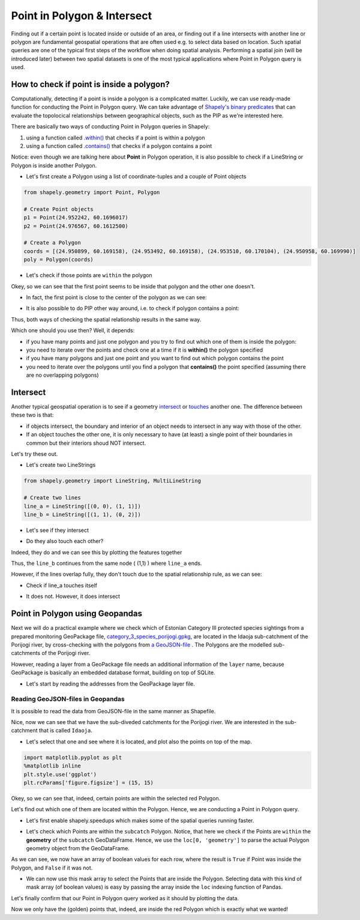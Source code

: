 Point in Polygon & Intersect
============================

Finding out if a certain point is located inside or outside of an area,
or finding out if a line intersects with another line or polygon are
fundamental geospatial operations that are often used e.g. to select
data based on location. Such spatial queries are one of the typical
first steps of the workflow when doing spatial analysis. Performing a
spatial join (will be introduced later) between two spatial datasets is
one of the most typical applications where Point in Polygon query
is used.

How to check if point is inside a polygon?
------------------------------------------

Computationally, detecting if a point is inside a polygon is a complicated matter.
Luckily, we can use ready-made function for
conducting the Point in Polygon query. We can take
advantage of `Shapely's binary
predicates <https://shapely.readthedocs.io/en/latest/manual.html#binary-predicates>`_
that can evaluate the topolocical relationships between geographical
objects, such as the PIP as we're interested here.

There are basically two ways of conducting Point in Polygon queries in Shapely:

1. using a function called
   `.within() <https://shapely.readthedocs.io/en/latest/manual.html#object.within>`_
   that checks if a point is within a polygon
2. using a function called
   `.contains() <https://shapely.readthedocs.io/en/latest/manual.html#object.contains>`_
   that checks if a polygon contains a point

Notice: even though we are talking here about **Point** in Polygon
operation, it is also possible to check if a LineString or Polygon is
inside another Polygon.

-  Let's first create a Polygon using a list of coordinate-tuples and a
   couple of Point objects

.. ipython:: python
   :suppress:

    import gdal
    from shapely.geometry import Point, Polygon
    p1 = Point(24.952242, 60.1696017)
    p2 = Point(24.976567, 60.1612500)
    coords = [(24.950899, 60.169158), (24.953492, 60.169158), (24.953510, 60.170104), (24.950958, 60.169990)]
    poly = Polygon(coords)

.. code:: python

    from shapely.geometry import Point, Polygon

    # Create Point objects
    p1 = Point(24.952242, 60.1696017)
    p2 = Point(24.976567, 60.1612500)

    # Create a Polygon
    coords = [(24.950899, 60.169158), (24.953492, 60.169158), (24.953510, 60.170104), (24.950958, 60.169990)]
    poly = Polygon(coords)


.. ipython:: python

    # Let's check what we have
    print(p1)
    print(p2)
    print(poly)

-  Let's check if those points are ``within`` the polygon

.. ipython:: python

    # Check if p1 is within the polygon using the within function
    p1.within(poly)
    
    # Check if p2 is within the polygon
    p2.within(poly)

Okey, so we can see that the first point seems to be inside that polygon
and the other one doesn't.

-  In fact, the first point is close to the center of the polygon as we
   can see:

.. ipython:: python

    # Our point
    print(p1)

    # The centroid
    print(poly.centroid)

-  It is also possible to do PIP other way around, i.e. to check if
   polygon contains a point:

.. ipython:: python

    # Does polygon contain p1?
    poly.contains(p1)

    # Does polygon contain p2?
    poly.contains(p2)

Thus, both ways of checking the spatial relationship results in the same way.

Which one should you use then? Well, it depends:

- if you have many points and just one polygon and you try to find out which one of them is inside the polygon:
- you need to iterate over the points and check one at a time if it is **within()** the polygon specified


- if you have many polygons and just one point and you want to find out which polygon contains the point
- you need to iterate over the polygons until you find a polygon that **contains()** the point specified (assuming there are no overlapping polygons)


Intersect
---------

Another typical geospatial operation is to see if a geometry
`intersect <https://shapely.readthedocs.io/en/latest/manual.html#object.intersects>`_
or `touches <https://shapely.readthedocs.io/en/latest/manual.html#object.touches>`_
another one. The difference between these two is that:

-  if objects intersect, the boundary and interior of an object needs to
   intersect in any way with those of the other.

-  If an object touches the other one, it is only necessary to have (at
   least) a single point of their boundaries in common but their
   interiors shoud NOT intersect.

Let's try these out.

-  Let's create two LineStrings

.. ipython:: python
   :suppress:

    # THIS CODE WILL NOT BE SHOWN, THE ONE BELOW IS!
    from shapely.geometry import LineString, MultiLineString
    line_a = LineString([(0, 0), (1, 1)])
    line_b = LineString([(1, 1), (0, 2)])

.. code:: python

    from shapely.geometry import LineString, MultiLineString

    # Create two lines
    line_a = LineString([(0, 0), (1, 1)])
    line_b = LineString([(1, 1), (0, 2)])

-  Let's see if they intersect

.. ipython:: python

    line_a.intersects(line_b)

-  Do they also touch each other?

.. ipython:: python

    line_a.touches(line_b)

Indeed, they do and we can see this by plotting the features together

.. ipython:: python

    # Create a MultiLineString
    multi_line = MultiLineString([line_a, line_b])
    multi_line

Thus, the ``line_b`` continues from the same node ( (1,1) ) where ``line_a`` ends.

However, if the lines overlap fully, they don't touch due to the spatial relationship rule, as we can see:

- Check if line_a touches itself

.. ipython:: python

    # Does the line touch with itself?
    line_a.touches(line_a)

- It does not. However, it does intersect

.. ipython:: python

    # Does the line intersect with itself?
    line_a.intersects(line_a)


Point in Polygon using Geopandas
--------------------------------

Next we will do a practical example where we check which of Estonian Category III protected species
sightings from a prepared monitoring GeoPackage file, `category_3_species_porijogi.gpkg <../_static/data/L3/category_3_species_porijogi.gpkg>`_, are located in
the Idaoja sub-catchment of the Porijogi river, by cross-checking with the polygons from `a GeoJSON-file <../_static/data/L3/porijogi_sub_catchments.geojson>`_ .
The Polygons are the modelled sub-catchments of the Porijogi river.

However, reading a layer from a GeoPackage file needs an additional information of the ``layer`` name, because GeoPackage is basically an embedded database format,
building on top of SQLite.

- Let's start by reading the addresses from the GeoPackage layer file.

.. ipython:: python

   import geopandas as gpd
   # protected species under class 3 monitoring sightings
   species_fp = "source/_static/data/L3/category_3_species_porijogi.gpkg"
   species_data = gpd.read_file(species_fp, layer='category_3_species_porijogi', driver='GPKG')


Reading GeoJSON-files in Geopandas
~~~~~~~~~~~~~~~~~~~~~~~~~~~~~~~~~~

It is possible to read the data from GeoJSON-file in the same manner as Shapefile.

.. ipython:: python

   # porijogi_sub_catchments
   polys_fp = "source/_static/data/L3/porijogi_sub_catchments.geojson"
   polys = gpd.read_file(polys_fp, driver='GeoJSON')
   polys.head(5)

Nice, now we can see that we have the sub-diveded catchments for the Porijogi river. We are interested in the sub-catchment that is called ``Idaoja``.

- Let's select that one and see where it is located, and plot also the points on top of the map.

.. code:: python

   import matplotlib.pyplot as plt
   %matplotlib inline
   plt.style.use('ggplot')
   plt.rcParams['figure.figsize'] = (15, 15)

.. ipython:: python

   @suppress
   import matplotlib.pyplot as plt

   subcatch = polys.loc[polys['NAME_1']=='Idaoja']
   subcatch.reset_index(drop=True, inplace=True)
   fig, ax = plt.subplots();
   polys.plot(ax=ax, facecolor='gray');
   subcatch.plot(ax=ax, facecolor='red');
   species_data.plot(ax=ax, color='blue', markersize=5);
   @savefig species_catchment.png width=7in
   plt.tight_layout();


.. image:: ../_static/img/species_catchment.png

Okey, so we can see that, indeed, certain points are within the selected red Polygon.

Let's find out which one of them are located within the Polygon. Hence, we are conducting a Point in Polygon query.

- Let's first enable shapely.speedups which makes some of the spatial queries running faster.

.. ipython:: python

   import shapely.speedups
   shapely.speedups.enable()

- Let's check which Points are within the ``subcatch`` Polygon. Notice, that here we check if the Points are ``within`` the **geometry**
  of the ``subcatch`` GeoDataFrame. Hence, we use the ``loc[0, 'geometry']`` to parse the actual Polygon geometry object from the GeoDataFrame.

.. ipython:: python

   pip_mask = species_data.within(subcatch.loc[0, 'geometry'])
   display(pip_mask)

As we can see, we now have an array of boolean values for each row, where the result is ``True``
if Point was inside the Polygon, and ``False`` if it was not.

- We can now use this mask array to select the Points that are inside the Polygon. Selecting data with this kind of mask array (of boolean values) is
  easy by passing the array inside the ``loc`` indexing function of Pandas.

.. ipython:: python

   pip_data = species_data.loc[pip_mask]
   pip_data

Let's finally confirm that our Point in Polygon query worked as it should by plotting the data.

.. ipython:: python

   subcatch = polys.loc[polys['NAME_1']=='Idaoja']
   subcatch.reset_index(drop=True, inplace=True)
   fig, ax = plt.subplots()
   polys.plot(ax=ax, facecolor='gray');
   subcatch.plot(ax=ax, facecolor='red');
   pip_data.plot(ax=ax, color='gold', markersize=10);
   @savefig species_catchment_pip.png width=7in
   plt.tight_layout();


.. image:: ../_static/img/species_catchment_pip.png


Now we only have the (golden) points that, indeed, are inside the red Polygon which is exactly what we wanted!